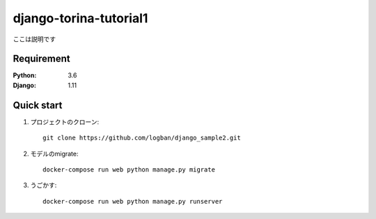 =======================
django-torina-tutorial1
=======================
 
ここは説明です
 
 
Requirement
===========
 
:Python: 3.6
:Django: 1.11
 
 
Quick start
===========
1. プロジェクトのクローン::
 
    git clone https://github.com/logban/django_sample2.git
 
2. モデルのmigrate::
 
    docker-compose run web python manage.py migrate
 
3. うごかす::
 
    docker-compose run web python manage.py runserver